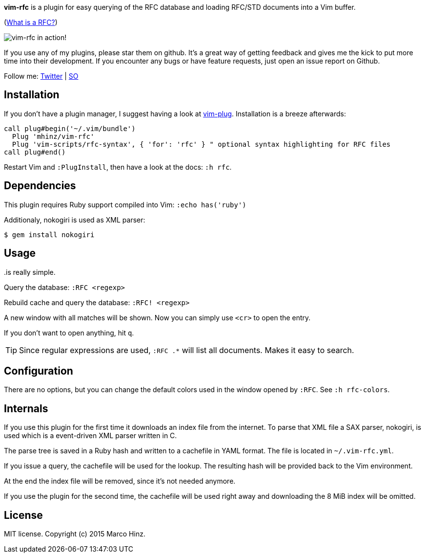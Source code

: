 *vim-rfc* is a plugin for easy querying of the RFC database and loading RFC/STD
documents into a Vim buffer.

(link:https://en.wikipedia.org/wiki/Request_for_Comments[What is a RFC?])

image:https://github.com/mhinz/vim-rfc/raw/master/rfc-demo.gif[vim-rfc in action!]

If you use any of my plugins, please star them on github. It's a great way of
getting feedback and gives me the kick to put more time into their development.
If you encounter any bugs or have feature requests, just open an issue report on
Github.

Follow me: link:https://twitter.com/\_mhinz_[Twitter] | link:http://stackoverflow.com/users/1606959/mhinz[SO]

== Installation

If you don't have a plugin manager, I suggest having a look at
link:https://github.com/junegunn/vim-plug.git[vim-plug]. Installation is a breeze afterwards:

```vim
call plug#begin('~/.vim/bundle')
  Plug 'mhinz/vim-rfc'
  Plug 'vim-scripts/rfc-syntax', { 'for': 'rfc' } " optional syntax highlighting for RFC files
call plug#end()
```

Restart Vim and `:PlugInstall`, then have a look at the docs: `:h rfc`.

== Dependencies

This plugin requires Ruby support compiled into Vim: `:echo has('ruby')`

Additionaly, nokogiri is used as XML parser:

    $ gem install nokogiri

== Usage

..is really simple.

Query the database: `:RFC <regexp>`

Rebuild cache and query the database: `:RFC! <regexp>`

A new window with all matches will be shown. Now you can simply use `<cr>` to
open the entry.

If you don't want to open anything, hit `q`.

TIP: Since regular expressions are used, `:RFC .*` will list all documents.
Makes it easy to search.

== Configuration

There are no options, but you can change the default colors used in the window
opened by `:RFC`. See `:h rfc-colors`.

== Internals

If you use this plugin for the first time it downloads an index file from the
internet. To parse that XML file a SAX parser, nokogiri, is used which is a
event-driven XML parser written in C.

The parse tree is saved in a Ruby hash and written to a cachefile in YAML
format. The file is located in `~/.vim-rfc.yml`.

If you issue a query, the cachefile will be used for the lookup. The resulting
hash will be provided back to the Vim environment.

At the end the index file will be removed, since it's not needed anymore.

If you use the plugin for the second time, the cachefile will be used right
away and downloading the 8 MiB index will be omitted.

== License

MIT license. Copyright (c) 2015 Marco Hinz.
